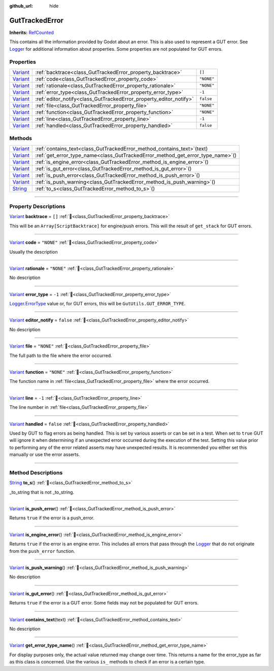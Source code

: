 :github_url: hide

.. DO NOT EDIT THIS FILE!!!
.. Generated automatically from GUT Plugin sources.
.. Generator: documentation/godot_make_rst.py.
.. _class_GutTrackedError:

GutTrackedError
===============

**Inherits:** `RefCounted <https://docs.godotengine.org/en/stable/classes/class_refcounted.html>`_

This contains all the information provided by Godot about an error. This is also used to represent a GUT error.  See `Logger <https://docs.godotengine.org/en/stable/classes/class_logger.html>`_ for additional information about properties.  Some properties are not populated for GUT errors.

.. rst-class:: classref-reftable-group

Properties
----------

.. table::
   :widths: auto

   +--------------------------------------------------------------------------------+--------------------------------------------------------------------+------------+
   | `Variant <https://docs.godotengine.org/en/stable/classes/class_variant.html>`_ | :ref:`backtrace<class_GutTrackedError_property_backtrace>`         | ``[]``     |
   +--------------------------------------------------------------------------------+--------------------------------------------------------------------+------------+
   | `Variant <https://docs.godotengine.org/en/stable/classes/class_variant.html>`_ | :ref:`code<class_GutTrackedError_property_code>`                   | ``"NONE"`` |
   +--------------------------------------------------------------------------------+--------------------------------------------------------------------+------------+
   | `Variant <https://docs.godotengine.org/en/stable/classes/class_variant.html>`_ | :ref:`rationale<class_GutTrackedError_property_rationale>`         | ``"NONE"`` |
   +--------------------------------------------------------------------------------+--------------------------------------------------------------------+------------+
   | `Variant <https://docs.godotengine.org/en/stable/classes/class_variant.html>`_ | :ref:`error_type<class_GutTrackedError_property_error_type>`       | ``-1``     |
   +--------------------------------------------------------------------------------+--------------------------------------------------------------------+------------+
   | `Variant <https://docs.godotengine.org/en/stable/classes/class_variant.html>`_ | :ref:`editor_notify<class_GutTrackedError_property_editor_notify>` | ``false``  |
   +--------------------------------------------------------------------------------+--------------------------------------------------------------------+------------+
   | `Variant <https://docs.godotengine.org/en/stable/classes/class_variant.html>`_ | :ref:`file<class_GutTrackedError_property_file>`                   | ``"NONE"`` |
   +--------------------------------------------------------------------------------+--------------------------------------------------------------------+------------+
   | `Variant <https://docs.godotengine.org/en/stable/classes/class_variant.html>`_ | :ref:`function<class_GutTrackedError_property_function>`           | ``"NONE"`` |
   +--------------------------------------------------------------------------------+--------------------------------------------------------------------+------------+
   | `Variant <https://docs.godotengine.org/en/stable/classes/class_variant.html>`_ | :ref:`line<class_GutTrackedError_property_line>`                   | ``-1``     |
   +--------------------------------------------------------------------------------+--------------------------------------------------------------------+------------+
   | `Variant <https://docs.godotengine.org/en/stable/classes/class_variant.html>`_ | :ref:`handled<class_GutTrackedError_property_handled>`             | ``false``  |
   +--------------------------------------------------------------------------------+--------------------------------------------------------------------+------------+

.. rst-class:: classref-reftable-group

Methods
-------

.. table::
   :widths: auto

   +--------------------------------------------------------------------------------+------------------------------------------------------------------------------------+
   | `Variant <https://docs.godotengine.org/en/stable/classes/class_variant.html>`_ | :ref:`contains_text<class_GutTrackedError_method_contains_text>`\ (\ text\ )       |
   +--------------------------------------------------------------------------------+------------------------------------------------------------------------------------+
   | `Variant <https://docs.godotengine.org/en/stable/classes/class_variant.html>`_ | :ref:`get_error_type_name<class_GutTrackedError_method_get_error_type_name>`\ (\ ) |
   +--------------------------------------------------------------------------------+------------------------------------------------------------------------------------+
   | `Variant <https://docs.godotengine.org/en/stable/classes/class_variant.html>`_ | :ref:`is_engine_error<class_GutTrackedError_method_is_engine_error>`\ (\ )         |
   +--------------------------------------------------------------------------------+------------------------------------------------------------------------------------+
   | `Variant <https://docs.godotengine.org/en/stable/classes/class_variant.html>`_ | :ref:`is_gut_error<class_GutTrackedError_method_is_gut_error>`\ (\ )               |
   +--------------------------------------------------------------------------------+------------------------------------------------------------------------------------+
   | `Variant <https://docs.godotengine.org/en/stable/classes/class_variant.html>`_ | :ref:`is_push_error<class_GutTrackedError_method_is_push_error>`\ (\ )             |
   +--------------------------------------------------------------------------------+------------------------------------------------------------------------------------+
   | `Variant <https://docs.godotengine.org/en/stable/classes/class_variant.html>`_ | :ref:`is_push_warning<class_GutTrackedError_method_is_push_warning>`\ (\ )         |
   +--------------------------------------------------------------------------------+------------------------------------------------------------------------------------+
   | `String <https://docs.godotengine.org/en/stable/classes/class_string.html>`_   | :ref:`to_s<class_GutTrackedError_method_to_s>`\ (\ )                               |
   +--------------------------------------------------------------------------------+------------------------------------------------------------------------------------+

.. rst-class:: classref-section-separator

----

.. rst-class:: classref-descriptions-group

Property Descriptions
---------------------

.. _class_GutTrackedError_property_backtrace:

.. rst-class:: classref-property

`Variant <https://docs.godotengine.org/en/stable/classes/class_variant.html>`_ **backtrace** = ``[]`` :ref:`🔗<class_GutTrackedError_property_backtrace>`

This will be an ``Array[ScriptBacktrace]`` for engine/push errors. This will the result of ``get_stack`` for GUT errors.

.. rst-class:: classref-item-separator

----

.. _class_GutTrackedError_property_code:

.. rst-class:: classref-property

`Variant <https://docs.godotengine.org/en/stable/classes/class_variant.html>`_ **code** = ``"NONE"`` :ref:`🔗<class_GutTrackedError_property_code>`

Usually the description

.. rst-class:: classref-item-separator

----

.. _class_GutTrackedError_property_rationale:

.. rst-class:: classref-property

`Variant <https://docs.godotengine.org/en/stable/classes/class_variant.html>`_ **rationale** = ``"NONE"`` :ref:`🔗<class_GutTrackedError_property_rationale>`

.. container:: contribute

	No description

.. rst-class:: classref-item-separator

----

.. _class_GutTrackedError_property_error_type:

.. rst-class:: classref-property

`Variant <https://docs.godotengine.org/en/stable/classes/class_variant.html>`_ **error_type** = ``-1`` :ref:`🔗<class_GutTrackedError_property_error_type>`

`Logger.ErrorType <https://docs.godotengine.org/en/stable/classes/class_logger.html>`_ value or, for GUT errors, this will be ``GutUtils.GUT_ERROR_TYPE``.

.. rst-class:: classref-item-separator

----

.. _class_GutTrackedError_property_editor_notify:

.. rst-class:: classref-property

`Variant <https://docs.godotengine.org/en/stable/classes/class_variant.html>`_ **editor_notify** = ``false`` :ref:`🔗<class_GutTrackedError_property_editor_notify>`

.. container:: contribute

	No description

.. rst-class:: classref-item-separator

----

.. _class_GutTrackedError_property_file:

.. rst-class:: classref-property

`Variant <https://docs.godotengine.org/en/stable/classes/class_variant.html>`_ **file** = ``"NONE"`` :ref:`🔗<class_GutTrackedError_property_file>`

The full path to the file where the error occurred.

.. rst-class:: classref-item-separator

----

.. _class_GutTrackedError_property_function:

.. rst-class:: classref-property

`Variant <https://docs.godotengine.org/en/stable/classes/class_variant.html>`_ **function** = ``"NONE"`` :ref:`🔗<class_GutTrackedError_property_function>`

The function name in :ref:`file<class_GutTrackedError_property_file>` where the error occurred.

.. rst-class:: classref-item-separator

----

.. _class_GutTrackedError_property_line:

.. rst-class:: classref-property

`Variant <https://docs.godotengine.org/en/stable/classes/class_variant.html>`_ **line** = ``-1`` :ref:`🔗<class_GutTrackedError_property_line>`

The line number in :ref:`file<class_GutTrackedError_property_file>`

.. rst-class:: classref-item-separator

----

.. _class_GutTrackedError_property_handled:

.. rst-class:: classref-property

`Variant <https://docs.godotengine.org/en/stable/classes/class_variant.html>`_ **handled** = ``false`` :ref:`🔗<class_GutTrackedError_property_handled>`

Used by GUT to flag errors as being handled.  This is set by various asserts or can be set in a test.  When set to ``true`` GUT will ignore it when determining if an unexpected error occurred during the execution of the test.  Setting this value prior to performing any of the error related asserts may have unexpected results.  It is recommended you either set this manually or use the error asserts.

.. rst-class:: classref-section-separator

----

.. rst-class:: classref-descriptions-group

Method Descriptions
-------------------

.. _class_GutTrackedError_method_to_s:

.. rst-class:: classref-method

`String <https://docs.godotengine.org/en/stable/classes/class_string.html>`_ **to_s**\ (\ ) :ref:`🔗<class_GutTrackedError_method_to_s>`

_to_string that is not _to_string.

.. rst-class:: classref-item-separator

----

.. _class_GutTrackedError_method_is_push_error:

.. rst-class:: classref-method

`Variant <https://docs.godotengine.org/en/stable/classes/class_variant.html>`_ **is_push_error**\ (\ ) :ref:`🔗<class_GutTrackedError_method_is_push_error>`

Returns ``true`` if the error is a push_error.

.. rst-class:: classref-item-separator

----

.. _class_GutTrackedError_method_is_engine_error:

.. rst-class:: classref-method

`Variant <https://docs.godotengine.org/en/stable/classes/class_variant.html>`_ **is_engine_error**\ (\ ) :ref:`🔗<class_GutTrackedError_method_is_engine_error>`

Returns ``true`` if the error is an engine error.  This includes all errors that pass through the `Logger <https://docs.godotengine.org/en/stable/classes/class_logger.html>`_ that do not originate from the ``push_error`` function.

.. rst-class:: classref-item-separator

----

.. _class_GutTrackedError_method_is_push_warning:

.. rst-class:: classref-method

`Variant <https://docs.godotengine.org/en/stable/classes/class_variant.html>`_ **is_push_warning**\ (\ ) :ref:`🔗<class_GutTrackedError_method_is_push_warning>`

.. container:: contribute

	No description

.. rst-class:: classref-item-separator

----

.. _class_GutTrackedError_method_is_gut_error:

.. rst-class:: classref-method

`Variant <https://docs.godotengine.org/en/stable/classes/class_variant.html>`_ **is_gut_error**\ (\ ) :ref:`🔗<class_GutTrackedError_method_is_gut_error>`

Returns ``true`` if the error is a GUT error.  Some fields may not be populated for GUT errors.

.. rst-class:: classref-item-separator

----

.. _class_GutTrackedError_method_contains_text:

.. rst-class:: classref-method

`Variant <https://docs.godotengine.org/en/stable/classes/class_variant.html>`_ **contains_text**\ (\ text\ ) :ref:`🔗<class_GutTrackedError_method_contains_text>`

.. container:: contribute

	No description

.. rst-class:: classref-item-separator

----

.. _class_GutTrackedError_method_get_error_type_name:

.. rst-class:: classref-method

`Variant <https://docs.godotengine.org/en/stable/classes/class_variant.html>`_ **get_error_type_name**\ (\ ) :ref:`🔗<class_GutTrackedError_method_get_error_type_name>`

For display purposes only, the actual value returned may change over time. This returns a name for the error_type as far as this class is concerned. Use the various ``is_`` methods to check if an error is a certain type.

.. |virtual| replace:: :abbr:`virtual (This method should typically be overridden by the user to have any effect.)`
.. |const| replace:: :abbr:`const (This method has no side effects. It doesn't modify any of the instance's member variables.)`
.. |vararg| replace:: :abbr:`vararg (This method accepts any number of arguments after the ones described here.)`
.. |constructor| replace:: :abbr:`constructor (This method is used to construct a type.)`
.. |static| replace:: :abbr:`static (This method doesn't need an instance to be called, so it can be called directly using the class name.)`
.. |operator| replace:: :abbr:`operator (This method describes a valid operator to use with this type as left-hand operand.)`
.. |bitfield| replace:: :abbr:`BitField (This value is an integer composed as a bitmask of the following flags.)`
.. |void| replace:: :abbr:`void (No return value.)`
